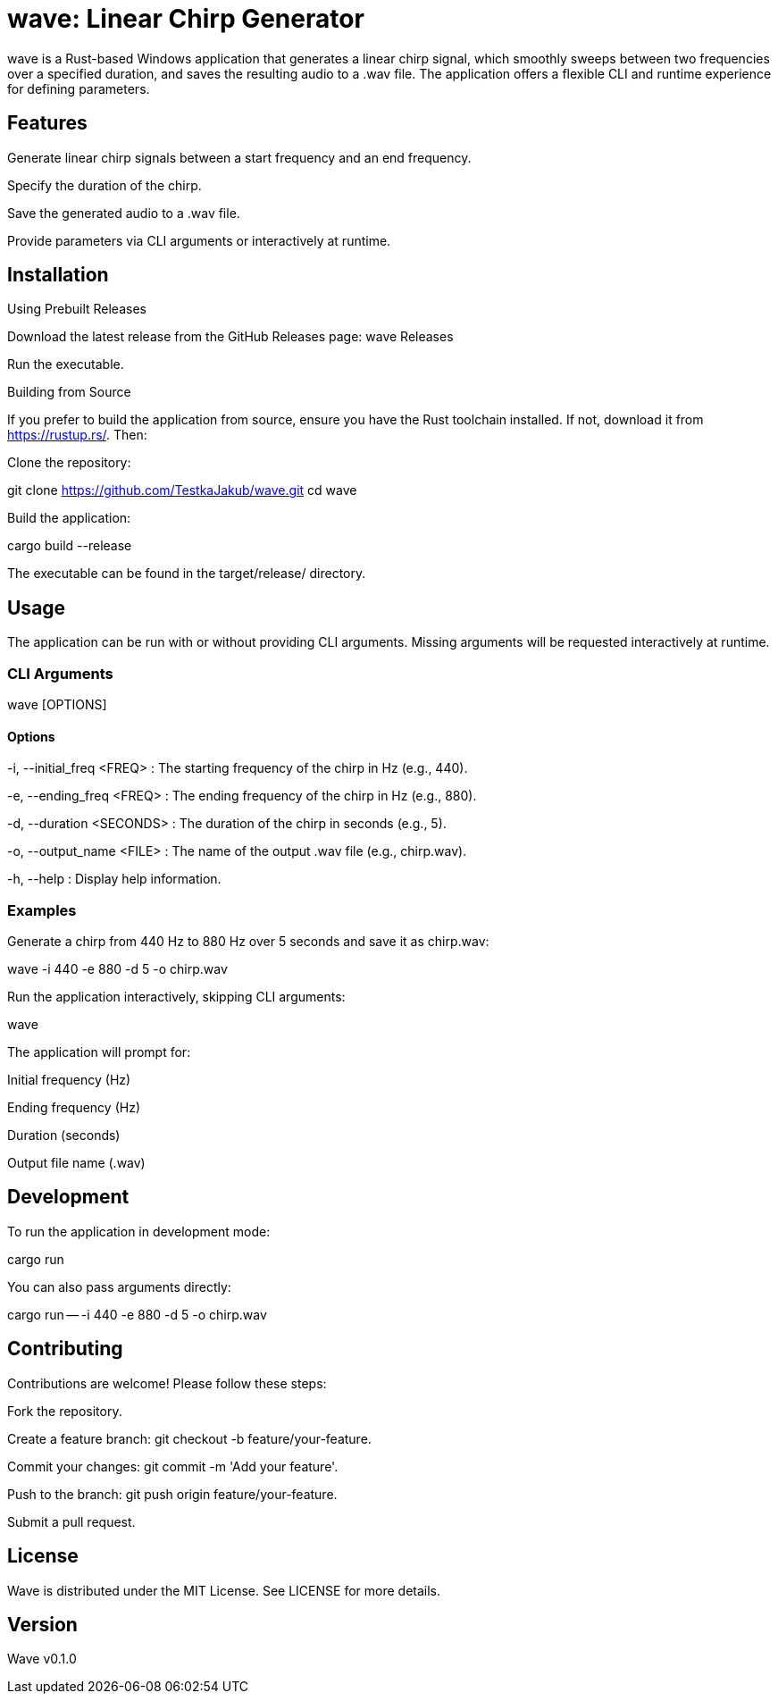 = wave: Linear Chirp Generator

wave is a Rust-based Windows application that generates a linear chirp signal, which smoothly sweeps between two frequencies over a specified duration, and saves the resulting audio to a .wav file. The application offers a flexible CLI and runtime experience for defining parameters.

== Features

Generate linear chirp signals between a start frequency and an end frequency.

Specify the duration of the chirp.

Save the generated audio to a .wav file.

Provide parameters via CLI arguments or interactively at runtime.

== Installation

Using Prebuilt Releases

Download the latest release from the GitHub Releases page: wave Releases

Run the executable.

Building from Source

If you prefer to build the application from source, ensure you have the Rust toolchain installed. If not, download it from https://rustup.rs/. Then:

Clone the repository:

git clone https://github.com/TestkaJakub/wave.git
cd wave

Build the application:

cargo build --release

The executable can be found in the target/release/ directory.

== Usage

The application can be run with or without providing CLI arguments. Missing arguments will be requested interactively at runtime.

=== CLI Arguments

wave [OPTIONS]

==== Options

-i, --initial_freq <FREQ>
: The starting frequency of the chirp in Hz (e.g., 440).

-e, --ending_freq <FREQ>
: The ending frequency of the chirp in Hz (e.g., 880).

-d, --duration <SECONDS>
: The duration of the chirp in seconds (e.g., 5).

-o, --output_name <FILE>
: The name of the output .wav file (e.g., chirp.wav).

-h, --help
: Display help information.

=== Examples

Generate a chirp from 440 Hz to 880 Hz over 5 seconds and save it as chirp.wav:

wave -i 440 -e 880 -d 5 -o chirp.wav

Run the application interactively, skipping CLI arguments:

wave

The application will prompt for:

Initial frequency (Hz)

Ending frequency (Hz)

Duration (seconds)

Output file name (.wav)

== Development

To run the application in development mode:

cargo run

You can also pass arguments directly:

cargo run -- -i 440 -e 880 -d 5 -o chirp.wav

== Contributing

Contributions are welcome! Please follow these steps:

Fork the repository.

Create a feature branch: git checkout -b feature/your-feature.

Commit your changes: git commit -m 'Add your feature'.

Push to the branch: git push origin feature/your-feature.

Submit a pull request.

== License

Wave is distributed under the MIT License. See LICENSE for more details.

== Version

Wave v0.1.0
